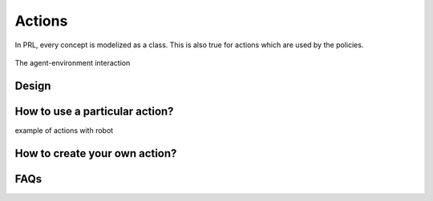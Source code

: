Actions
=======

In PRL, every concept is modelized as a class. This is also true for actions which are used by the policies.

.. figure:: ../figures/environment.png
    :alt: environment
    :align: center

    The agent-environment interaction


Design
------


How to use a particular action?
------------------------------

example of actions with robot


How to create your own action?
------------------------------


FAQs
----
